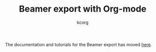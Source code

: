 # Created 2021-06-15 Tue 18:25
#+OPTIONS: H:3 num:nil toc:t \n:nil ::t |:t ^:t -:t f:t *:t tex:t d:(HIDE) tags:not-in-toc
#+TITLE: Beamer export with Org-mode
#+AUTHOR: kcorg
#+language: en

#+startup: fold
#+category: worg

The documentation and tutorials for the Beamer export has moved [[file:../../exporters/beamer/index.org][here]].
